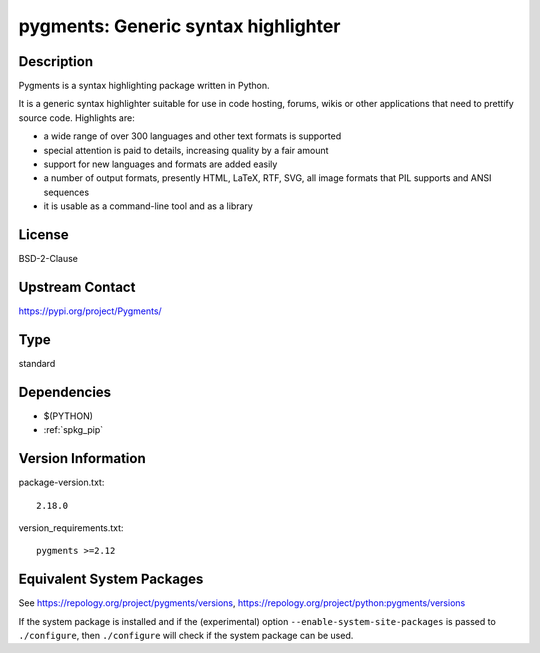 .. _spkg_pygments:

pygments: Generic syntax highlighter
==============================================

Description
-----------

Pygments is a syntax highlighting package written in Python.

It is a generic syntax highlighter suitable for use in code hosting,
forums, wikis or other applications that need to prettify source code.
Highlights are:

-  a wide range of over 300 languages and other text formats is
   supported

-  special attention is paid to details, increasing quality by a fair
   amount

-  support for new languages and formats are added easily
-  a number of output formats, presently HTML, LaTeX, RTF, SVG, all
   image
   formats that PIL supports and ANSI sequences

-  it is usable as a command-line tool and as a library

License
-------

BSD-2-Clause

Upstream Contact
----------------

https://pypi.org/project/Pygments/


Type
----

standard


Dependencies
------------

- $(PYTHON)
- :ref:`spkg_pip`

Version Information
-------------------

package-version.txt::

    2.18.0

version_requirements.txt::

    pygments >=2.12


Equivalent System Packages
--------------------------

.. tab:: Arch Linux

   .. CODE-BLOCK:: bash

       $ sudo pacman -S python-pygments 


.. tab:: conda-forge

   .. CODE-BLOCK:: bash

       $ conda install pygments 


.. tab:: Debian/Ubuntu

   .. CODE-BLOCK:: bash

       $ sudo apt-get install python3-pygments 


.. tab:: Fedora/Redhat/CentOS

   .. CODE-BLOCK:: bash

       $ sudo yum install python3-pygments 


.. tab:: Gentoo Linux

   .. CODE-BLOCK:: bash

       $ sudo emerge dev-python/pygments 


.. tab:: Homebrew

   .. CODE-BLOCK:: bash

       $ brew install pygments 


.. tab:: MacPorts

   .. CODE-BLOCK:: bash

       $ sudo port install py-pygments 


.. tab:: openSUSE

   .. CODE-BLOCK:: bash

       $ sudo zypper install python3\$\{PYTHON_MINOR\}-pygments 


.. tab:: Void Linux

   .. CODE-BLOCK:: bash

       $ sudo xbps-install python3-Pygments 



See https://repology.org/project/pygments/versions, https://repology.org/project/python:pygments/versions

If the system package is installed and if the (experimental) option
``--enable-system-site-packages`` is passed to ``./configure``, then ``./configure``
will check if the system package can be used.

